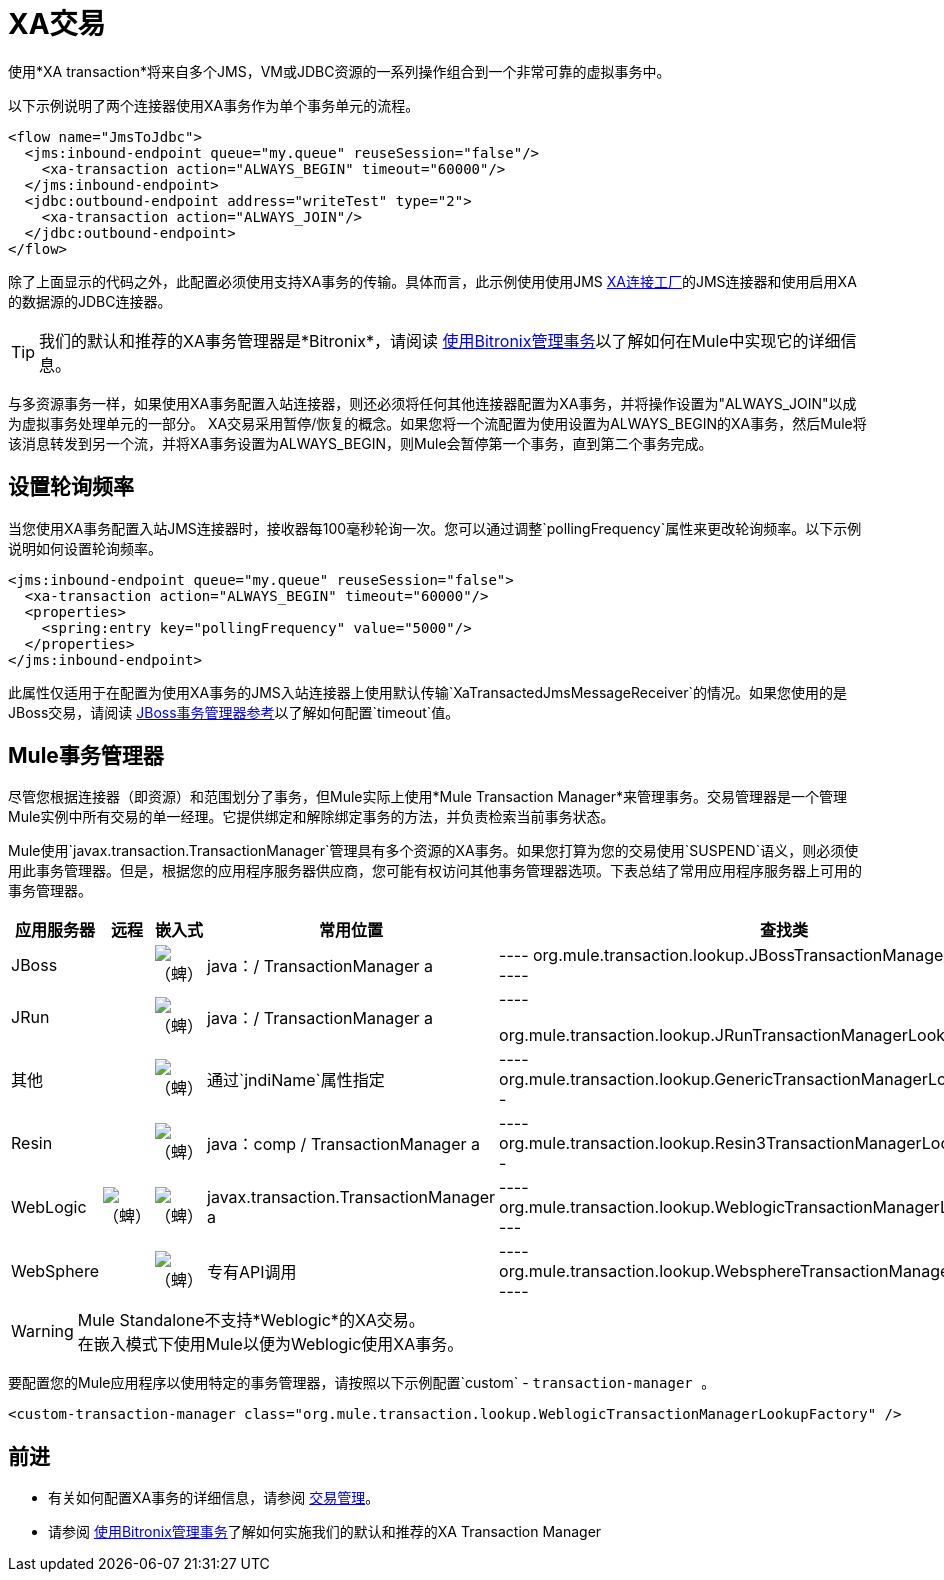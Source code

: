 =  XA交易
:keywords: anypoint studio, xa, jms, vms, jdbc

使用*XA transaction*将来自多个JMS，VM或JDBC资源的一系列操作组合到一个非常可靠的虚拟事务中。

以下示例说明了两个连接器使用XA事务作为单个事务单元的流程。

[source, xml, linenums]
----
<flow name="JmsToJdbc">
  <jms:inbound-endpoint queue="my.queue" reuseSession="false"/>
    <xa-transaction action="ALWAYS_BEGIN" timeout="60000"/>
  </jms:inbound-endpoint>
  <jdbc:outbound-endpoint address="writeTest" type="2">
    <xa-transaction action="ALWAYS_JOIN"/>
  </jdbc:outbound-endpoint>
</flow>
----

除了上面显示的代码之外，此配置必须使用支持XA事务的传输。具体而言，此示例使用使用JMS link:http://docs.oracle.com/javaee/1.4/api/javax/jms/XAConnectionFactory.html[XA连接工厂]的JMS连接器和使用启用XA的数据源的JDBC连接器。

[TIP]
我们的默认和推荐的XA事务管理器是*Bitronix*，请阅读 link:/mule-user-guide/v/3.7/using-bitronix-to-manage-transactions[使用Bitronix管理事务]以了解如何在Mule中实现它的详细信息。

与多资源事务一样，如果使用XA事务配置入站连接器，则还必须将任何其他连接器配置为XA事务，并将操作设置为"ALWAYS_JOIN"以成为虚拟事务处理单元的一部分。 XA交易采用暂停/恢复的概念。如果您将一个流配置为使用设置为ALWAYS_BEGIN的XA事务，然后Mule将该消息转发到另一个流，并将XA事务设置为ALWAYS_BEGIN，则Mule会暂停第一个事务，直到第二个事务完成。

== 设置轮询频率

当您使用XA事务配置入站JMS连接器时，接收器每100毫秒轮询一次。您可以通过调整`pollingFrequency`属性来更改轮询频率。以下示例说明如何设置轮询频率。

[source, xml, linenums]
----
<jms:inbound-endpoint queue="my.queue" reuseSession="false">
  <xa-transaction action="ALWAYS_BEGIN" timeout="60000"/>
  <properties>
    <spring:entry key="pollingFrequency" value="5000"/>
  </properties>
</jms:inbound-endpoint>
----

此属性仅适用于在配置为使用XA事务的JMS入站连接器上使用默认传输`XaTransactedJmsMessageReceiver`的情况。如果您使用的是JBoss交易，请阅读 link:/mule-user-guide/v/3.7/jboss-transaction-manager-reference[JBoss事务管理器参考]以了解如何配置`timeout`值。

==  Mule事务管理器

尽管您根据连接器（即资源）和范围划分了事务，但Mule实际上使用*Mule Transaction Manager*来管理事务。交易管理器是一个管理Mule实例中所有交易的单一经理。它提供绑定和解除绑定事务的方法，并负责检索当前事务状态。

Mule使用`javax.transaction.TransactionManager`管理具有多个资源的XA事务。如果您打算为您的交易使用`SUSPEND`语义，则必须使用此事务管理器。但是，根据您的应用程序服务器供应商，您可能有权访问其他事务管理器选项。下表总结了常用应用程序服务器上可用的事务管理器。

[%header,cols="5*"]
|===
|应用服务器 |远程 |嵌入式 |常用位置 |查找类
| JBoss  |   | image:check.png[（蜱）]  | java：/ TransactionManager a |

----
org.mule.transaction.lookup.JBossTransactionManagerLookupFactory
----

| JRun  |   | image:check.png[（蜱）]  | java：/ TransactionManager a |

----

org.mule.transaction.lookup.JRunTransactionManagerLookupFactory
----

|其他 |   | image:check.png[（蜱）]  |通过`jndiName`属性指定|

----
org.mule.transaction.lookup.GenericTransactionManagerLookupFactory
----

| Resin  |   | image:check.png[（蜱）]  | java：comp / TransactionManager a |

----
org.mule.transaction.lookup.Resin3TransactionManagerLookupFactory
----

| WebLogic  | image:check.png[（蜱）]  | image:check.png[（蜱）]  | javax.transaction.TransactionManager a |

----
org.mule.transaction.lookup.WeblogicTransactionManagerLookupFactory
----

| WebSphere  |   | image:check.png[（蜱）]  |专有API调用|

----
org.mule.transaction.lookup.WebsphereTransactionManagerLookupFactory
----

|===

[WARNING]
Mule Standalone不支持*Weblogic*的XA交易。 +
在嵌入模式下使用Mule以便为Weblogic使用XA事务。

要配置您的Mule应用程序以使用特定的事务管理器，请按照以下示例配置`custom`  -  `transaction-manager `。

[source, xml, linenums]
----
<custom-transaction-manager class="org.mule.transaction.lookup.WeblogicTransactionManagerLookupFactory" />
----

== 前进

* 有关如何配置XA事务的详细信息，请参阅 link:/mule-user-guide/v/3.7/transaction-management[交易管理]。
* 请参阅 link:/mule-user-guide/v/3.7/using-bitronix-to-manage-transactions[使用Bitronix管理事务]了解如何实施我们的默认和推荐的XA Transaction Manager +
